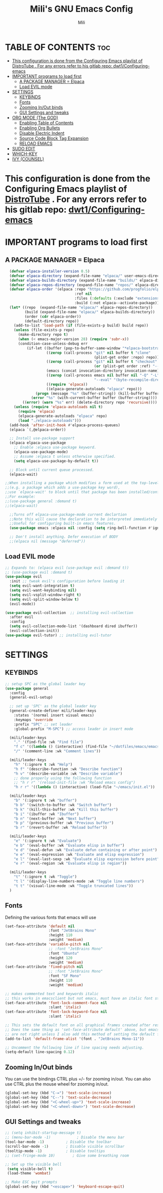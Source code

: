 #+TITLE: Mili's GNU Emacs Config
#+AUTHOR: Mili
#+DESCRIPTION: this is my personal emacs config
#+STARTUP: showeverything
#+OPTIONS: toc:2


* TABLE OF CONTENTS :toc:
- [[#this-configuration-is-done-from-the-configuring-emacs-playlist-of-distrotube--for-any-errors-refer-to-his-gitlab-repo-dwt1configuring-emacs][This configuration is done from the Configuring Emacs playlist of DistroTube . For any errors refer to his gitlab repo: dwt1/Configuring-emacs]]
- [[#important-programs-to-load-first][IMPORTANT programs to load first]]
  - [[#a-package-manager--elpaca][A PACKAGE MANAGER = Elpaca]]
  - [[#load-evil-mode][Load EVIL mode]]
- [[#settings][SETTINGS]]
  - [[#keybinds][KEYBINDS]]
  - [[#fonts][Fonts]]
  - [[#zooming-inout-binds][Zooming In/Out binds]]
  - [[#gui-settings-and-tweaks][GUI Settings and tweaks]]
- [[#org-mode-the-god][ORG MODE (The GOD)]]
  - [[#enabling-table-of-contents][Enabling Table of Contents]]
  - [[#enabling-org-bullets][Enabling Org Bullets]]
  - [[#disable-electric-indent][Disable Electric Indent]]
  - [[#source-code-block-tag-expansion][Source Code Block Tag Expansion]]
  - [[#reload-emacs][RELOAD EMACS]]
- [[#sudo-edit][SUDO EDIT]]
- [[#which-key][WHICH-KEY]]
- [[#ivy-counsel][IVY (COUNSEL)]]

* This configuration is done from the Configuring Emacs playlist of [[https://www.youtube.com/watch?v=d1fgypEiQkE&list=PL5--8gKSku15e8lXf7aLICFmAHQVo0KXX&pp=iAQB][DistroTube]] . For any errors refer to his gitlab repo: [[https://gitlab.com/dwt1/Configuring-emacs][dwt1/Configuring-emacs]]


* IMPORTANT programs to load first

** A PACKAGE MANAGER = Elpaca
#+BEGIN_SRC emacs-lisp :tangle yes
  (defvar elpaca-installer-version 0.5)
  (defvar elpaca-directory (expand-file-name "elpaca/" user-emacs-directory))
  (defvar elpaca-builds-directory (expand-file-name "builds/" elpaca-directory))
  (defvar elpaca-repos-directory (expand-file-name "repos/" elpaca-directory))
  (defvar elpaca-order '(elpaca :repo "https://github.com/progfolio/elpaca.git"
                                :ref nil
                                :files (:defaults (:exclude "extensions"))
                                :build (:not elpaca--activate-package)))
  (let* ((repo  (expand-file-name "elpaca/" elpaca-repos-directory))
         (build (expand-file-name "elpaca/" elpaca-builds-directory))
         (order (cdr elpaca-order))
         (default-directory repo))
    (add-to-list 'load-path (if (file-exists-p build) build repo))
    (unless (file-exists-p repo)
      (make-directory repo t)
      (when (< emacs-major-version 28) (require 'subr-x))
      (condition-case-unless-debug err
          (if-let ((buffer (pop-to-buffer-same-window "*elpaca-bootstrap*"))
                   ((zerop (call-process "git" nil buffer t "clone"
                                         (plist-get order :repo) repo)))
                   ((zerop (call-process "git" nil buffer t "checkout"
                                         (or (plist-get order :ref) "--"))))
                   (emacs (concat invocation-directory invocation-name))
                   ((zerop (call-process emacs nil buffer nil "-Q" "-L" "." "--batch"
                                         "--eval" "(byte-recompile-directory \".\" 0 'force)")))
                   ((require 'elpaca))
                   ((elpaca-generate-autoloads "elpaca" repo)))
              (progn (message "%s" (buffer-string)) (kill-buffer buffer))
            (error "%s" (with-current-buffer buffer (buffer-string))))
        ((error) (warn "%s" err) (delete-directory repo 'recursive))))
    (unless (require 'elpaca-autoloads nil t)
      (require 'elpaca)
      (elpaca-generate-autoloads "elpaca" repo)
      (load "./elpaca-autoloads")))
  (add-hook 'after-init-hook #'elpaca-process-queues)
  (elpaca `(,@elpaca-order))

  ;; Install use-package support
  (elpaca elpaca-use-package
    ;; Enable :elpaca use-package keyword.
    (elpaca-use-package-mode)
    ;; Assume :elpaca t unless otherwise specified.
    (setq elpaca-use-package-by-default t))

  ;; Block until current queue processed.
  (elpaca-wait)

;;When installing a package which modifies a form used at the top-level
;;(e.g. a package which adds a use-package key word),
;;use `elpaca-wait' to block until that package has been installed/configured.
;;For example:
;;(use-package general :demand t)
;;(elpaca-wait)

  ;;Turns off elpaca-use-package-mode current declartion
  ;;Note this will cause the declaration to be interpreted immediately (not deferred).
  ;;Useful for configuring built-in emacs features.
  (use-package emacs :elpaca nil :config (setq ring-bell-function #'ignore))

  ;; Don't install anything. Defer execution of BODY
  ;;(elpaca nil (message "deferred"))
#+END_SRC


** Load EVIL mode
#+BEGIN_SRC emacs-lisp :tangle yes
  ;; Expands to: (elpaca evil (use-package evil :demand t))
  ;; (use-package evil :demand t)
  (use-package evil
    :init ;; tweak evil's configuration before loading it
    (setq evil-want-integration t)
    (setq evil-want-keybinding nil)
    (setq evil-vsplit-window-right t)
    (setq evil-split-window-below t)
    (evil-mode))

  (use-package evil-collection  ;; installing evil-collection
    :after evil
    :config
    (setq evil-collection-mode-list '(dashboard dired ibuffer))
    (evil-collection-init))
  (use-package evil-tutor) ;; installing evil-tutor
#+END_SRC



* SETTINGS

** KEYBINDS
#+BEGIN_SRC emacs-lisp :tangle yes
  ;; setup SPC as the global leader key
  (use-package general
    :config
    (general-evil-setup)

    ;; set up 'SPC' as the global leader key
    (general-create-definer mili/leader-keys
      :states '(normal insert visual emacs)
      :keymaps 'override
      :prefix "SPC" ;; set leader
      :global-prefix "M-SPC") ;; access leader in insert mode

    (mili/leader-keys
      "." '(find-file :wk "Find file")
      "f c" '((lambda () (interactive) (find-file "~/dotfiles/emacs/emacs/config.org")) :wk "Edit emacs config")
      "/" '(comment-line :wk "Comment lines"))

    (mili/leader-keys
      "h" '(:ignore t :wk "Help")
      "h f" '(describe-function :wk "Describe function")
      "h v" '(describe-variable :wk "Describe variable")
      ;; done properly using the following function
      ;; "h r r" '(reload-init-file :wk "Reload emacs config")
      "h r r" '((lambda () (interactive) (load-file "~/emacs/init.el")) :wk "Reload emacs config"))

    (mili/leader-keys
      "b" '(:ignore t :wk "buffer")
      "b b" '(switch-to-buffer :wk "Switch buffer")
      "b k" '(kill-this-buffer :wk "Kill this buffer")
      "b i" '(ibuffer :wk "Ibuffer")
      "b n" '(next-buffer :wk "Next buffer")
      "b p" '(previous-buffer :wk "Previous buffer")
      "b r" '(revert-buffer :wk "Reload buffer"))

    (mili/leader-keys
      "e" '(:ignore t :wk "Evaluate")    
      "e b" '(eval-buffer :wk "Evaluate elisp in buffer")
      "e d" '(eval-defun :wk "Evaluate defun containing or after point")
      "e e" '(eval-expression :wk "Evaluate and elisp expression")
      "e l" '(eval-last-sexp :wk "Evaluate elisp expression before point")
      "e r" '(eval-region :wk "Evaluate elisp in region")) 

    (mili/leader-keys
      "t" '(:ignore t :wk "Toggle")
      "t l" '(display-line-numbers-mode :wk "Toggle line numbers")
      "t t" '(visual-line-mode :wk "Toggle truncated lines"))
    )
#+END_SRC


** Fonts
Defining the various fonts that emacs will use 
#+BEGIN_SRC emacs-lisp :tangle yes
  (set-face-attribute 'default nil
                      :font "JetBrains Mono"
                      :height 110
                      :weight 'medium)
  (set-face-attribute 'variable-pitch nil
                      ;; :font "JetBrains Mono"
                      :font "Ubuntu"
                      :height 120
                      :weight 'medium)
  (set-face-attribute 'fixed-pitch nil
                      ;; :font "JetBrains Mono"
                      :font "SF Mono"
                      :height 110
                      :weight 'medium)

  ;; makes commented text and keywords italic
  ;; this works in emacsclient but not emacs, must have an italic font style
  (set-face-attribute 'font-lock-comment-face nil
                      :slant 'italic)
  (set-face-attribute 'font-lock-keyword-face nil
                      :slant 'italic)

  ;; This sets the default font on all graphical frames created after restarting Emacs.
  ;; Does the same thing as 'set-face-attribute default' above, but emacsclient fonts
  ;; are not right unless I also add this method of setting the default font.
  (add-to-list 'default-frame-alist '(font . "JetBrains Mono-11"))

  ;; Uncomment the following line if line spacing needs adjusting.
  (setq-default line-spacing 0.12)
#+END_SRC


** Zooming In/Out binds
You can use the bindings CTRL plus =/- for zooming in/out.  You can also use CTRL plus the mouse wheel for zooming in/out.
#+BEGIN_SRC emacs-lisp :tangle yes
(global-set-key (kbd "C-=") 'text-scale-increase)
(global-set-key (kbd "C--") 'text-scale-decrease)
(global-set-key (kbd "<C-wheel-up>") 'text-scale-increase)
(global-set-key (kbd "<C-wheel-down>") 'text-scale-decrease)
#+END_SRC


** GUI Settings and tweaks
#+BEGIN_SRC emacs-lisp :tangle yes
  ;; (setq inhibit-startup-message t)
  ;; (menu-bar-mode -1)            ; Disable the menu bar
  (tool-bar-mode -1)          ; Disable the toolbar
  (scroll-bar-mode -1)        ; Disable visible scrollbar
  (tooltip-mode -1)           ; Disable tooltips
  ;; (set-fringe-mode 10)        ; Give some breathing room

  ;; Set up the visible bell
   (setq visible-bell t)
   (load-theme 'wombat)

  ;; Make ESC quit prompts
  (global-set-key (kbd "<escape>") 'keyboard-escape-quit)

  ;; show line numbers
  (global-display-line-numbers-mode 1)
  (setq display-line-numbers-style 'relative)
  (global-visual-line-mode t)
#+END_SRC



* ORG MODE (The GOD)

** Enabling Table of Contents
#+BEGIN_SRC emacs-lisp :tangle yes
  (use-package toc-org
    :commands toc-org-enable
    :init (add-hook 'org-mode-hook 'toc-org-enable))
#+END_SRC

** Enabling Org Bullets
Org-bullets gives us attractive bullets rather than asterisks.
#+BEGIN_SRC emacs-lisp :tangle yes
  (add-hook 'org-mode-hook 'org-indent-mode)
  (use-package org-bullets)
  (add-hook 'org-mode-hook (lambda () (org-bullets-mode 1)))
#+END_SRC

** Disable Electric Indent
Org mode source blocks have some really weird and annoying default indentation behavior.  I think this has to do with electric-indent-mode, which is turned on by default in Emacs.  So let's turn it OFF!
#+begin_src emacs-lisp :tangle yes
  (electric-indent-mode -1)
#+end_src

** Source Code Block Tag Expansion
Org-tempo is not a separate package but a module within org that can be enabled.  Org-tempo allows for '<s' followed by TAB to expand to a begin_src tag.  Other expansions available include:
| Typing the below + TAB | Expands to ...                          |
|------------------------+-----------------------------------------|
| <a                     | '#+BEGIN_EXPORT ascii' … '#+END_EXPORT  |
| <c                     | '#+BEGIN_CENTER' … '#+END_CENTER'       |
| <C                     | '#+BEGIN_COMMENT' … '#+END_COMMENT'     |
| <e                     | '#+BEGIN_EXAMPLE' … '#+END_EXAMPLE'     |
| <E                     | '#+BEGIN_EXPORT' … '#+END_EXPORT'       |
| <h                     | '#+BEGIN_EXPORT html' … '#+END_EXPORT'  |
| <l                     | '#+BEGIN_EXPORT latex' … '#+END_EXPORT' |
| <q                     | '#+BEGIN_QUOTE' … '#+END_QUOTE'         |
| <s                     | '#+BEGIN_SRC' … '#+END_SRC'             |
| <v                     | '#+BEGIN_VERSE' … '#+END_VERSE'         |
#+BEGIN_SRC emacs-lisp :tangle yes
(require 'org-tempo)
#+END_SRC


** RELOAD EMACS
This is just an example of how to create a simple function in Emacs.  Use this function to reload Emacs after adding changes to the config.  Yes, I am loading the user-init-file twice in this function, which is a hack because for some reason, just loading the user-init-file once does not work properly.
#+BEGIN_SRC emacs-lisp  :tangle yes
  (defun reload-init-file ()
   (interactive)
   (load-file user-init-file)
   (load-file user-init-file))
#+END_SRC


* SUDO EDIT
[[https://github.com/nflath/sudo-edit][sudo-edit]] gives us the ability to open files with sudo privileges or switch over to editing with sudo privileges if we initially opened the file without such privileges.
#+BEGIN_SRC emacs-lisp :tangle yes
(use-package sudo-edit
  :config
    (mili/leader-keys
      "s" '(:ignore t :wk "sudo find/edit file")
      "s f" '(sudo-edit-find-file :wk "Sudo find file")
      "s e" '(sudo-edit :wk "Sudo edit file")))
#+END_SRC



* WHICH-KEY
Which-key shows all the keybindings, in a popup window to which they are related
#+BEGIN_SRC emacs-lisp :tangle yes
  (use-package which-key
    :init
    (which-key-mode 1)
    :config
    (setq which-key-side-window-location 'bottom
          which-key-sort-order #'which-key-key-order-alpha
          which-key-sort-uppercase-first nil
          which-key-add-column-padding 1
          which-key-max-display-columns nil
          which-key-min-display-lines 6
          which-key-side-window-slot -10
          which-key-side-window-max-height 0.35
          which-key-idle-delay 0.7
          which-key-max-description-length 25
          which-key-allow-imprecise-window-fit t
          which-key-separator " → " ))
#+END_SRC

* IVY (COUNSEL)
+ Ivy, a generic completion mechanism for Emacs.
+ Counsel, a collection of Ivy-enhanced versions of common Emacs commands.
+ Ivy-rich allows us to add descriptions alongside the commands in M-x.

#+begin_src emacs-lisp :tangle yes
  (use-package counsel
    :after ivy
    :config (counsel-mode))
  
  (use-package ivy
    :bind
    ;; ivy-resume resumes the last Ivy-based completion.
    (("C-c C-r" . ivy-resume)
     ("C-x B" . ivy-switch-buffer-other-window))
    :custom
    (setq ivy-use-virtual-buffers t)
    (setq ivy-count-format "(%d/%d) ")
    (setq enable-recursive-minibuffers t)
    :config
    (ivy-mode))

  (use-package all-the-icons-ivy-rich
    :ensure t
    :init (all-the-icons-ivy-rich-mode 1))

  (use-package ivy-rich
    :after ivy
    :ensure t
    :init (ivy-rich-mode 1) ;; this gets us descriptions in M-x.
    :custom
    (ivy-virtual-abbreviate 'full
     ivy-rich-switch-buffer-align-virtual-buffer t
     ivy-rich-path-style 'abbrev)
    :config
    (ivy-set-display-transformer 'ivy-switch-buffer
                                 'ivy-rich-switch-buffer-transformer))

#+end_src
